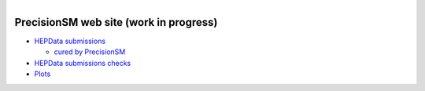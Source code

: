 .. title: Main Page
.. slug: index
.. date: 2020-06-28 18:41:26 UTC+02:00
.. tags:
.. category:
.. link:
.. description:
.. has_math: true
.. type: text
.. hidetitle: true

.. .............................................................................
.. default-role:: code
.. role:: text-primary
.. role:: text-secondary
.. role:: text-success
.. role:: text-info
.. role:: text-warning
.. role:: text-danger
.. role:: html(raw)
    :format: html
.. .............................................................................

.. figure:: /images/strong-2020-logo-transp-250x.png
   :target: /images/strong-2020-logo-transp-250x.png
   :align: right
   :figclass: thumbnail

PrecisionSM web site (work in progress)
=======================================

* `HEPData submissions </categories/submissions/>`_

  * `cured by PrecisionSM </precision-sm-hepdata-subm/>`_

* `HEPData submissions checks </categories/checks/>`_

* `Plots </categories/plots/>`_
